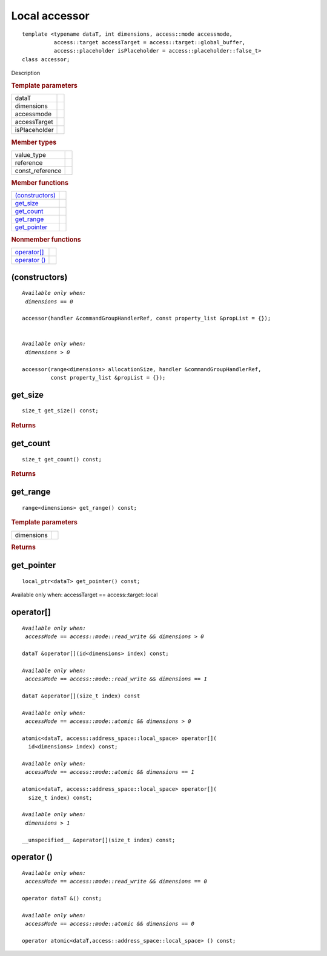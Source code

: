 .. rst-class:: api-class
	       
==============
Local accessor
==============

::
   
   template <typename dataT, int dimensions, access::mode accessmode,
             access::target accessTarget = access::target::global_buffer,
             access::placeholder isPlaceholder = access::placeholder::false_t>
   class accessor;

Description

.. rubric:: Template parameters

===============  =======
dataT
dimensions
accessmode
accessTarget
isPlaceholder
===============  =======

.. rubric:: Member types

===============  =======
value_type
reference
const_reference
===============  =======

.. rubric:: Member functions

=================  =======
`(constructors)`_
get_size_
get_count_
get_range_
get_pointer_
=================  =======

.. rubric:: Nonmember functions

=================  =======
`operator[]`_
`operator ()`_
=================  =======

(constructors)
==============

.. parsed-literal::
   
  *Available only when:
   dimensions == 0*
   
  accessor(handler &commandGroupHandlerRef, const property_list &propList = {});

   
  *Available only when:
   dimensions > 0*
   
  accessor(range<dimensions> allocationSize, handler &commandGroupHandlerRef,
           const property_list &propList = {});



get_size
========

::
   
  size_t get_size() const;

.. rubric:: Returns

get_count
=========

::
   
  size_t get_count() const;

.. rubric:: Returns

get_range
=========

::
   
  range<dimensions> get_range() const;

.. rubric:: Template parameters

===============  =======
dimensions
===============  =======

.. rubric:: Returns

get_pointer
===========

::
   
  local_ptr<dataT> get_pointer() const;

Available only when: accessTarget == access::target::local

operator[]
==========

.. parsed-literal::
   
  *Available only when:
   accessMode == access::mode::read_write && dimensions > 0*
    
  dataT &operator[](id<dimensions> index) const;

  *Available only when:
   accessMode == access::mode::read_write && dimensions == 1*
   
  dataT &operator[](size_t index) const

  *Available only when:
   accessMode == access::mode::atomic && dimensions > 0*
   
  atomic<dataT, access::address_space::local_space> operator[](
    id<dimensions> index) const;

  *Available only when:
   accessMode == access::mode::atomic && dimensions == 1*
   
  atomic<dataT, access::address_space::local_space> operator[](
    size_t index) const;

  *Available only when:
   dimensions > 1*
   
  __unspecified__ &operator[](size_t index) const;
	 

operator ()
===========

.. parsed-literal::
   
  *Available only when:
   accessMode == access::mode::read_write && dimensions == 0*

  operator dataT &() const;
   
  *Available only when:
   accessMode == access::mode::atomic && dimensions == 0*
   
  operator atomic<dataT,access::address_space::local_space> () const;
  

  
